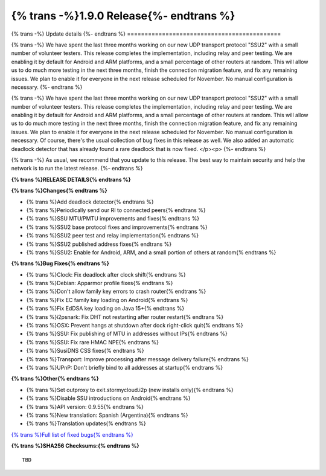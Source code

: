 ===========================================
{% trans -%}1.9.0 Release{%- endtrans %}
===========================================

.. meta::
   :author: zzz
   :date: 2022-08-22
   :category: release
   :excerpt: {% trans %}1.9.0 with SSU2{% endtrans %}

{% trans -%}
Update details
{%- endtrans %}
============================================


{% trans -%}
We have spent the last three months working on our new UDP transport protocol "SSU2"
with a small number of volunteer testers.
This release completes the implementation, including relay and peer testing.
We are enabling it by default for Android and ARM platforms, and a small percentage of other routers at random.
This will allow us to do much more testing in the next three months, finish the connection migration feature,
and fix any remaining issues.
We plan to enable it for everyone in the next release scheduled for November.
No manual configuration is necessary.
{%- endtrans %}

{% trans -%}
We have spent the last three months working on our new UDP transport protocol "SSU2"
with a small number of volunteer testers.
This release completes the implementation, including relay and peer testing.
We are enabling it by default for Android and ARM platforms, and a small percentage of other routers at random.
This will allow us to do much more testing in the next three months, finish the connection migration feature,
and fix any remaining issues.
We plan to enable it for everyone in the next release scheduled for November.
No manual configuration is necessary.
Of course, there's the usual collection of bug fixes in this release as well.
We also added an automatic deadlock detector that has already found a rare deadlock that is now fixed.
</p><p>
{%- endtrans %}

{% trans -%}
As usual, we recommend that you update to this release. The best way to
maintain security and help the network is to run the latest release.
{%- endtrans %}


**{% trans %}RELEASE DETAILS{% endtrans %}**

**{% trans %}Changes{% endtrans %}**

- {% trans %}Add deadlock detector{% endtrans %}
- {% trans %}Periodically send our RI to connected peers{% endtrans %}
- {% trans %}SSU MTU/PMTU improvements and fixes{% endtrans %}
- {% trans %}SSU2 base protocol fixes and improvements{% endtrans %}
- {% trans %}SSU2 peer test and relay implementation{% endtrans %}
- {% trans %}SSU2 published address fixes{% endtrans %}
- {% trans %}SSU2: Enable for Android, ARM, and a small portion of others at random{% endtrans %}

**{% trans %}Bug Fixes{% endtrans %}**

- {% trans %}Clock: Fix deadlock after clock shift{% endtrans %}
- {% trans %}Debian: Apparmor profile fixes{% endtrans %}
- {% trans %}Don't allow family key errors to crash router{% endtrans %}
- {% trans %}Fix EC family key loading on Android{% endtrans %}
- {% trans %}Fix EdDSA key loading on Java 15+{% endtrans %}
- {% trans %}i2psnark: Fix DHT not restarting after router restart{% endtrans %}
- {% trans %}OSX: Prevent hangs at shutdown after dock right-click quit{% endtrans %}
- {% trans %}SSU: Fix publishing of MTU in addresses without IPs{% endtrans %}
- {% trans %}SSU: Fix rare HMAC NPE{% endtrans %}
- {% trans %}SusiDNS CSS fixes{% endtrans %}
- {% trans %}Transport: Improve processing after message delivery failure{% endtrans %}
- {% trans %}UPnP: Don't briefly bind to all addresses at startup{% endtrans %}


**{% trans %}Other{% endtrans %}**

- {% trans %}Set outproxy to exit.stormycloud.i2p (new installs only){% endtrans %}
- {% trans %}Disable SSU introductions on Android{% endtrans %}
- {% trans %}API version: 0.9.55{% endtrans %}
- {% trans %}New translation: Spanish (Argentina){% endtrans %}
- {% trans %}Translation updates{% endtrans %}



`{% trans %}Full list of fixed bugs{% endtrans %}`__

__ http://{{ i2pconv('git.idk.i2p') }}/i2p-hackers/i2p.i2p/-/issues?scope=all&state=closed&milestone_title=1.9.0


**{% trans %}SHA256 Checksums:{% endtrans %}**

::

      TBD
